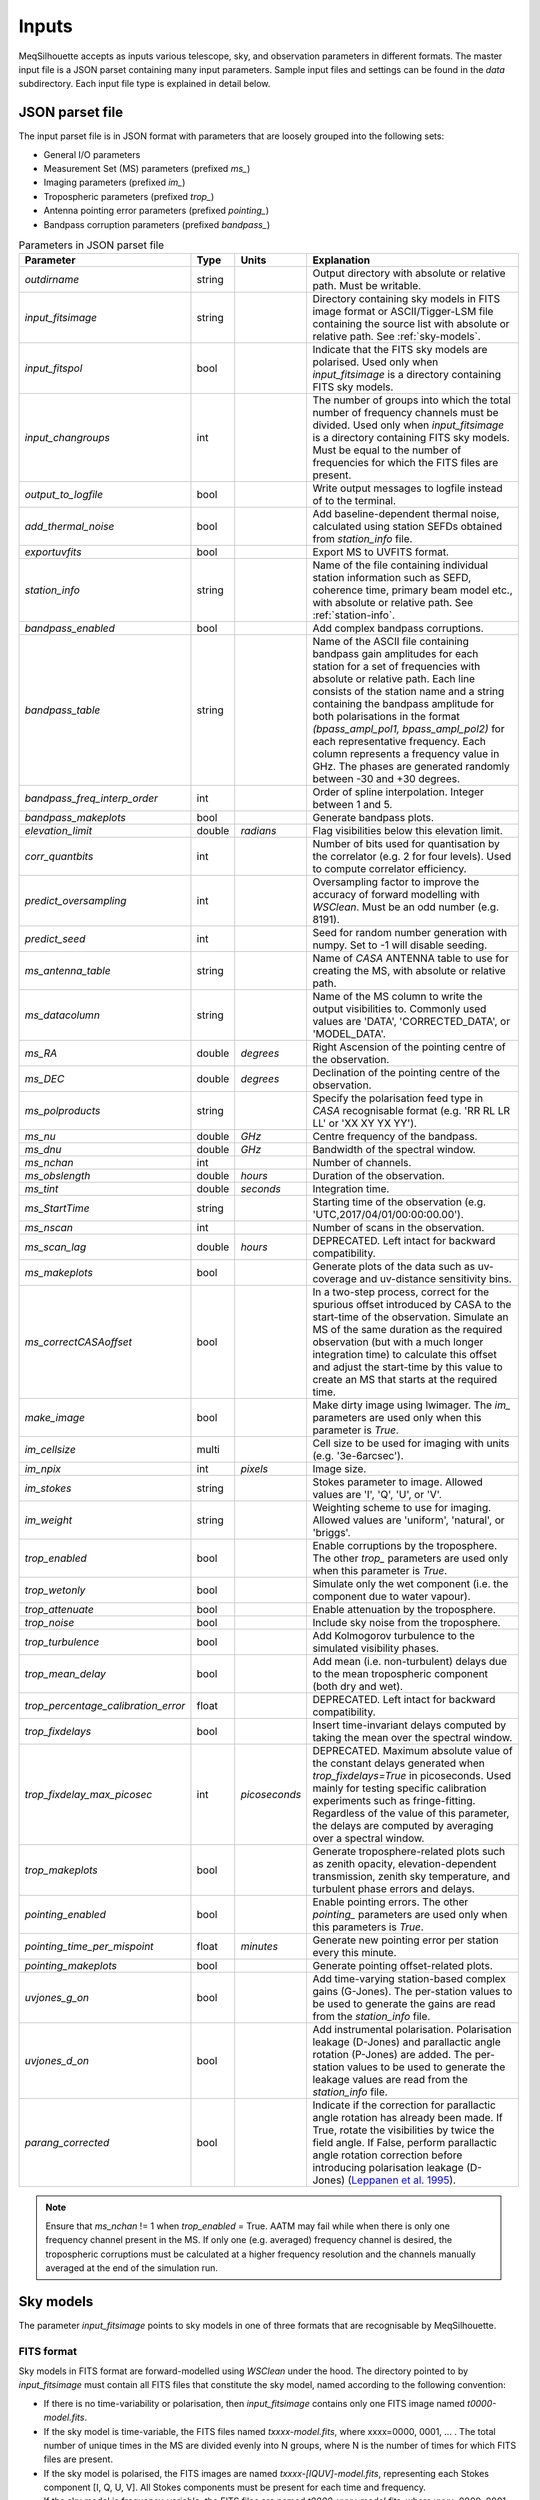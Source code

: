 ======
Inputs
======

MeqSilhouette accepts as inputs various telescope, sky, and observation parameters in different formats. The master input file is a JSON parset containing many input parameters. Sample input files and settings can be found in the *data* subdirectory. Each input file type is explained in detail below.

JSON parset file
################

The input parset file is in JSON format with parameters that are loosely grouped into the following sets:

*    General I/O parameters
*    Measurement Set (MS) parameters (prefixed *ms_*)
*    Imaging parameters (prefixed *im_*)
*    Tropospheric parameters (prefixed *trop_*)
*    Antenna pointing error parameters (prefixed *pointing_*)
*    Bandpass corruption parameters (prefixed *bandpass_*)

.. list-table:: Parameters in JSON parset file
   :widths: auto
   :header-rows: 1

   * - Parameter
     - Type
     - Units
     - Explanation
   * - *outdirname* 
     - string
     - 
     - Output directory with absolute or relative path. Must be writable.
   * - *input_fitsimage*
     - string
     - 
     - Directory containing sky models in FITS image format or ASCII/Tigger-LSM file containing the source list with absolute or relative path. See :ref:`sky-models`.
   * - *input_fitspol*
     - bool
     - 
     - Indicate that the FITS sky models are polarised. Used only when *input_fitsimage* is a directory containing FITS sky models.
   * - *input_changroups*
     - int
     - 
     - The number of groups into which the total number of frequency channels must be divided. Used only when *input_fitsimage* is a directory containing FITS sky models. Must be equal to the number of frequencies for which the FITS files are present.
   * - *output_to_logfile*
     - bool
     - 
     - Write output messages to logfile instead of to the terminal.
   * - *add_thermal_noise*
     - bool
     - 
     - Add baseline-dependent thermal noise, calculated using station SEFDs obtained from *station_info* file.
   * - *exportuvfits*
     - bool
     - 
     - Export MS to UVFITS format.
   * - *station_info*
     - string
     - 
     - Name of the file containing individual station information such as SEFD, coherence time, primary beam model etc., with absolute or relative path. See :ref:`station-info`.
   * - *bandpass_enabled*
     - bool
     - 
     - Add complex bandpass corruptions.
   * - *bandpass_table*
     - string
     - 
     - Name of the ASCII file containing bandpass gain amplitudes for each station for a set of frequencies with absolute or relative path. Each line consists of the station name and a string containing the bandpass amplitude for both polarisations in the format *(bpass_ampl_pol1, bpass_ampl_pol2)* for each representative frequency. Each column represents a frequency value in GHz. The phases are generated randomly between -30 and +30 degrees.
   * - *bandpass_freq_interp_order*
     - int
     - 
     - Order of spline interpolation. Integer between 1 and 5.
   * - *bandpass_makeplots*
     - bool
     - 
     - Generate bandpass plots.
   * - *elevation_limit*
     - double
     - *radians*
     - Flag visibilities below this elevation limit.
   * - *corr_quantbits*
     - int
     - 
     - Number of bits used for quantisation by the correlator (e.g. 2 for four levels). Used to compute correlator efficiency.
   * - *predict_oversampling*
     - int
     - 
     - Oversampling factor to improve the accuracy of forward modelling with *WSClean*. Must be an odd number (e.g. 8191).
   * - *predict_seed*
     - int
     - 
     - Seed for random number generation with numpy. Set to -1 will disable seeding.
   * - *ms_antenna_table*
     - string
     - 
     - Name of *CASA* ANTENNA table to use for creating the MS, with absolute or relative path.
   * - *ms_datacolumn*
     - string
     - 
     - Name of the MS column to write the output visibilities to. Commonly used values are 'DATA', 'CORRECTED_DATA', or 'MODEL_DATA'.
   * - *ms_RA*
     - double
     - *degrees*
     - Right Ascension of the pointing centre of the observation.
   * - *ms_DEC*
     - double
     - *degrees*
     - Declination of the pointing centre of the observation.
   * - *ms_polproducts*
     - string
     - 
     - Specify the polarisation feed type in *CASA* recognisable format (e.g. 'RR RL LR LL' or 'XX XY YX YY').
   * - *ms_nu*
     - double
     - *GHz*
     - Centre frequency of the bandpass.
   * - *ms_dnu*
     - double
     - *GHz*
     - Bandwidth of the spectral window.
   * - *ms_nchan*
     - int
     - 
     - Number of channels. 
   * - *ms_obslength*
     - double
     - *hours*
     - Duration of the observation.
   * - *ms_tint*
     - double
     - *seconds*
     - Integration time.
   * - *ms_StartTime*
     - string
     - 
     - Starting time of the observation (e.g. 'UTC,2017/04/01/00:00:00.00').
   * - *ms_nscan*
     - int
     -
     - Number of scans in the observation.
   * - *ms_scan_lag*
     - double
     - *hours*
     - DEPRECATED. Left intact for backward compatibility.
   * - *ms_makeplots*
     - bool
     - 
     - Generate plots of the data such as uv-coverage and uv-distance sensitivity bins.
   * - *ms_correctCASAoffset*
     - bool
     - 
     - In a two-step process, correct for the spurious offset introduced by CASA to the start-time of the observation. Simulate an MS of the same duration as the required observation (but with a much longer integration time) to calculate this offset and adjust the start-time by this value to create an MS that starts at the required time.
   * - *make_image*
     - bool
     - 
     - Make dirty image using lwimager. The *im_* parameters are used only when this parameter is *True*.
   * - *im_cellsize*
     - multi
     - 
     - Cell size to be used for imaging with units (e.g. '3e-6arcsec').
   * - *im_npix*
     - int
     - *pixels*
     - Image size.
   * - *im_stokes*
     - string
     - 
     - Stokes parameter to image. Allowed values are 'I', 'Q', 'U', or 'V'.
   * - *im_weight*
     - string
     - 
     - Weighting scheme to use for imaging. Allowed values are 'uniform', 'natural', or 'briggs'.
   * - *trop_enabled*
     - bool
     - 
     - Enable corruptions by the troposphere. The other *trop_* parameters are used only when this parameter is *True*.
   * - *trop_wetonly*
     - bool
     - 
     - Simulate only the wet component (i.e. the component due to water vapour).
   * - *trop_attenuate*
     - bool
     - 
     - Enable attenuation by the troposphere.
   * - *trop_noise*
     - bool
     - 
     - Include sky noise from the troposphere.
   * - *trop_turbulence*
     - bool
     -
     - Add Kolmogorov turbulence to the simulated visibility phases.
   * - *trop_mean_delay*
     - bool
     -
     - Add mean (i.e. non-turbulent) delays due to the mean tropospheric component (both dry and wet).
   * - *trop_percentage_calibration_error*
     - float
     -
     - DEPRECATED. Left intact for backward compatibility.
   * - *trop_fixdelays*
     - bool
     - 
     - Insert time-invariant delays computed by taking the mean over the spectral window.
   * - *trop_fixdelay_max_picosec*
     - int
     - *picoseconds*
     - DEPRECATED. Maximum absolute value of the constant delays generated when *trop_fixdelays=True* in picoseconds. Used mainly for testing specific calibration experiments such as fringe-fitting. Regardless of the value of this parameter, the delays are computed by averaging over a spectral window.
   * - *trop_makeplots*
     - bool
     - 
     - Generate troposphere-related plots such as zenith opacity, elevation-dependent transmission, zenith sky temperature, and turbulent phase errors and delays.
   * - *pointing_enabled*
     - bool
     - 
     - Enable pointing errors. The other *pointing_* parameters are used only when this parameters is *True*.
   * - *pointing_time_per_mispoint*
     - float
     - *minutes*
     - Generate new pointing error per station every this minute.
   * - *pointing_makeplots*
     - bool
     - 
     - Generate pointing offset-related plots.
   * - *uvjones_g_on*
     - bool
     - 
     - Add time-varying station-based complex gains (G-Jones). The per-station values to be used to generate the gains are read from the *station_info* file.
   * - *uvjones_d_on*
     - bool
     - 
     - Add instrumental polarisation. Polarisation leakage (D-Jones) and parallactic angle rotation (P-Jones) are added. The per-station values to be used to generate the leakage values are read from the *station_info* file.
   * - *parang_corrected*
     - bool
     - 
     - Indicate if the correction for parallactic angle rotation has already been made. If True, rotate the visibilities by twice the field angle. If False, perform parallactic angle rotation correction before introducing polarisation leakage (D-Jones) (`Leppanen et al. 1995 <https://ui.adsabs.harvard.edu/abs/1995AJ....110.2479L/abstract>`_).

.. note:: Ensure that *ms_nchan* != 1 when *trop_enabled* = True. AATM may fail while when there is only one frequency channel present in the MS. If only one (e.g. averaged) frequency channel is desired, the tropospheric corruptions must be calculated at a higher frequency resolution and the channels manually averaged at the end of the simulation run.

.. _sky-models:

Sky models
##########
The parameter *input_fitsimage* points to sky models in one of three formats that are recognisable by MeqSilhouette.

FITS format
-----------
Sky models in FITS format are forward-modelled using *WSClean* under the hood. The directory pointed to by *input_fitsimage* must contain all FITS files that constitute the sky model, named according to the following convention:

* If there is no time-variability or polarisation, then *input_fitsimage* contains only one FITS image named *t0000-model.fits*.

* If the sky model is time-variable, the FITS files named *txxxx-model.fits*, where xxxx=0000, 0001, ... . The total number of unique times in the MS are divided evenly into N groups, where N is the number of times for which FITS files are present.

* If the sky model is polarised, the FITS images are named *txxxx-[IQUV]-model.fits*, representing each Stokes component [I, Q, U, V]. All Stokes components must be present for each time and frequency.

* If the sky model is frequency-variable, the FITS files are named *t0000-yyyy-model.fits*, where yyyy=0000, 0001, ... . The number of frequencies must be equal to *input_changroups*.

Following *WSClean*, MeqSilhouette does not care about the actual frequencies in the FITS headers. This means that the input channels in the MS will be divided evenly into *input_changroups* groups
and each FITS image along the frequency axis will be used to predict visibilities into the appropriate group, regardless of the frequencies in the FITS headers.

Putting all of the above together, a time and frequency varible polarised sky model will consist of a series of FITS files named *txxxx-yyyy-[I,Q,U,V]-model.fits*,
where xxxx=0000, 0001, .... (as many as needed to replicate intrinsic source variability) and yyyy=0000, 0001, .... (must be equal to *input_changroups*).

.. note:: *WSClean* can predict visibilities only into the MODEL_DATA column. MeqSilhouette will copy them into *ms_datacolumn*, after which the signal corruptions are applied only to *ms_datacolumn*. Hence, the uncorrupted visibilities are available in MODEL_DATA column for inspection. If *MeqTrees* is used instead, the uncorrupted visibilities from *ms_datacolumn* are copied to MODEL_DATA.


ASCII / Tigger LSM format
-------------------------
The ASCII / Tigger LSM file with extensions *.txt* / *.lsm.html* respectively, are sky model files recognisable by the *tigger-lsm* module used by *MeqTrees*. This file contains a list of sources, with each row corresponding to one source. The columns are as shown in the figure below:

.. image:: LSM.png
    :width: 764px
    :align: center
    :height: 579px
    :alt: MeqTrees compatible LSM format

.. note:: It is recommended to use FITS images as inputs (in which case *WSClean* is used for predicting visibilities) for EHT simulations. MeqTrees has been observed to occasionally give rise to precision errors of up to ~1 micro-arcsecond. Hence, when using ASCII / Tigger LSM files, additional sanity checks must be performed to ensure that the source positions are not offset from the expected values. This is an outstanding issue with MeqTrees and will be resolved in a future version.

.. _station-info:

Station and site information
############################

The parameter *station_info* points to an ASCII file containing additional information about the
participating stations and the site weather parameters for generating the Jones matrices for corrupting the visibilities.
Each row corresponds to one station. The details of each column are given below.

.. list-table:: Station and site information
   :widths: auto
   :header-rows: 1

   * - Column
     - Type
     - Units
     - Explanation
   * - station 
     - string
     - 
     - Station name or code.
   * - sefd
     - float
     - Jansky
     - System Equivalent Flux Density.
   * - pwv
     - float
     - millimetres
     - Precipitable water vapour.
   * - gpress
     - float
     - millibar
     - Ground pressure at site.
   * - gtemp
     - float
     - Kelvin
     - Ground temperature at site.
   * - c_time
     - float
     - seconds
     - Tropospheric coherence time.
   * - ptg_rms
     - float
     - arcseconds
     - RMS error in pointing.
   * - PB_FWHM230
     - float
     - arcseconds
     - Full Width at Half-Maximum of the primary beam.
   * - PB_model
     - string
     - 
     - Geometric model to be used for the primary beam ('gaussian' and 'cos3' are available; hardwired to *gaussian* for now).
   * - ap_eff
     - float
     - 
     - Aperture efficiency.
   * - g[RL]_mean, g[RL]_std
     - float
     - 
     - Mean and standard deviation of the normal distribution from which to draw time-varying real/imag parts of the G-Jones terms for R and L feeds.
   * - d[RL]_mean, d[RL]_std
     - float
     - 
     - Mean and standard deviation of the normal distribution from which to draw frequency-varying real/imag parts of the D-Jones terms for R and L feeds.
   * - feed_angle
     - float
     - degrees
     - Initial feed angle offset.
   * - mount
     - string
     - 
     - Mount type of each station. Valid values are 'ALT-AZ', 'ALT-AZ+NASMYTH-R', 'ALT-AZ+NASMYTH-L'.
